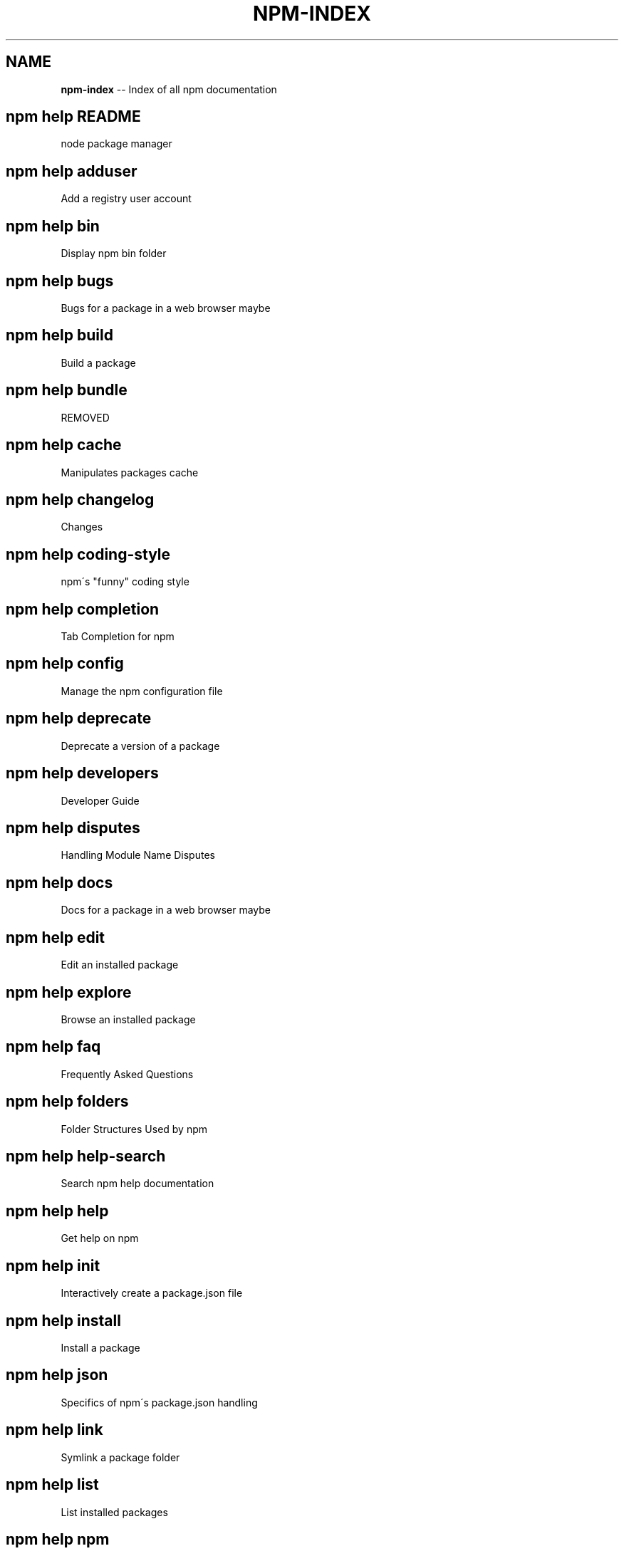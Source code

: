 .\" Generated with Ronnjs/v0.1
.\" http://github.com/kapouer/ronnjs/
.
.TH "NPM\-INDEX" "1" "August 2012" "" ""
.
.SH "NAME"
\fBnpm-index\fR \-\- Index of all npm documentation
.
.SH "npm help README"
 node package manager
.
.SH "npm help adduser"
 Add a registry user account
.
.SH "npm help bin"
 Display npm bin folder
.
.SH "npm help bugs"
 Bugs for a package in a web browser maybe
.
.SH "npm help build"
 Build a package
.
.SH "npm help bundle"
 REMOVED
.
.SH "npm help cache"
 Manipulates packages cache
.
.SH "npm help changelog"
 Changes
.
.SH "npm help coding\-style"
 npm\'s "funny" coding style
.
.SH "npm help completion"
 Tab Completion for npm
.
.SH "npm help config"
 Manage the npm configuration file
.
.SH "npm help deprecate"
 Deprecate a version of a package
.
.SH "npm help developers"
 Developer Guide
.
.SH "npm help disputes"
 Handling Module Name Disputes
.
.SH "npm help docs"
 Docs for a package in a web browser maybe
.
.SH "npm help edit"
 Edit an installed package
.
.SH "npm help explore"
 Browse an installed package
.
.SH "npm help faq"
 Frequently Asked Questions
.
.SH "npm help folders"
 Folder Structures Used by npm
.
.SH "npm help help\-search"
 Search npm help documentation
.
.SH "npm help help"
 Get help on npm
.
.SH "npm help init"
 Interactively create a package\.json file
.
.SH "npm help install"
 Install a package
.
.SH "npm help json"
 Specifics of npm\'s package\.json handling
.
.SH "npm help link"
 Symlink a package folder
.
.SH "npm help list"
 List installed packages
.
.SH "npm help npm"
 node package manager
.
.SH "npm help outdated"
 Check for outdated packages
.
.SH "npm help owner"
 Manage package owners
.
.SH "npm help pack"
 Create a tarball from a package
.
.SH "npm help prefix"
 Display prefix
.
.SH "npm help prune"
 Remove extraneous packages
.
.SH "npm help publish"
 Publish a package
.
.SH "npm help rebuild"
 Rebuild a package
.
.SH "npm help registry"
 The JavaScript Package Registry
.
.SH "npm help removing\-npm"
 Cleaning the Slate
.
.SH "npm help restart"
 Start a package
.
.SH "npm help root"
 Display npm root
.
.SH "npm help run\-script"
 Run arbitrary package scripts
.
.SH "npm help scripts"
 How npm handles the "scripts" field
.
.SH "npm help search"
 Search for packages
.
.SH "npm help semver"
 The semantic versioner for npm
.
.SH "npm help shrinkwrap"
 Lock down dependency versions
.
.SH "npm help star"
 Mark your favorite packages
.
.SH "npm help start"
 Start a package
.
.SH "npm help stop"
 Stop a package
.
.SH "npm help submodule"
 Add a package as a git submodule
.
.SH "npm help tag"
 Tag a published version
.
.SH "npm help test"
 Test a package
.
.SH "npm help uninstall"
 Remove a package
.
.SH "npm help unpublish"
 Remove a package from the registry
.
.SH "npm help update"
 Update a package
.
.SH "npm help version"
 Bump a package version
.
.SH "npm help view"
 View registry info
.
.SH "npm help whoami"
 Display npm username
.
.SH "npm apihelp bin"
 Display npm bin folder
.
.SH "npm apihelp bugs"
 Bugs for a package in a web browser maybe
.
.SH "npm apihelp commands"
 npm commands
.
.SH "npm apihelp config"
 Manage the npm configuration files
.
.SH "npm apihelp deprecate"
 Deprecate a version of a package
.
.SH "npm apihelp docs"
 Docs for a package in a web browser maybe
.
.SH "npm apihelp edit"
 Edit an installed package
.
.SH "npm apihelp explore"
 Browse an installed package
.
.SH "npm apihelp help\-search"
 Search the help pages
.
.SH "npm apihelp init"
 Interactively create a package\.json file
.
.SH "npm apihelp install"
 install a package programmatically
.
.SH "npm apihelp link"
 Symlink a package folder
.
.SH "npm apihelp load"
 Load config settings
.
.SH "npm apihelp ls"
 List installed packages
.
.SH "npm apihelp npm"
 node package manager
.
.SH "npm apihelp outdated"
 Check for outdated packages
.
.SH "npm apihelp owner"
 Manage package owners
.
.SH "npm apihelp pack"
 Create a tarball from a package
.
.SH "npm apihelp prefix"
 Display prefix
.
.SH "npm apihelp prune"
 Remove extraneous packages
.
.SH "npm apihelp publish"
 Publish a package
.
.SH "npm apihelp rebuild"
 Rebuild a package
.
.SH "npm apihelp restart"
 Start a package
.
.SH "npm apihelp root"
 Display npm root
.
.SH "npm apihelp run\-script"
 Run arbitrary package scripts
.
.SH "npm apihelp search"
 Search for packages
.
.SH "npm apihelp shrinkwrap"
 programmatically generate package shrinkwrap file
.
.SH "npm apihelp start"
 Start a package
.
.SH "npm apihelp stop"
 Stop a package
.
.SH "npm apihelp submodule"
 Add a package as a git submodule
.
.SH "npm apihelp tag"
 Tag a published version
.
.SH "npm apihelp test"
 Test a package
.
.SH "npm apihelp uninstall"
 uninstall a package programmatically
.
.SH "npm apihelp unpublish"
 Remove a package from the registry
.
.SH "npm apihelp update"
 Update a package
.
.SH "npm apihelp version"
 Bump a package version
.
.SH "npm apihelp view"
 View registry info
.
.SH "npm apihelp whoami"
 Display npm username
